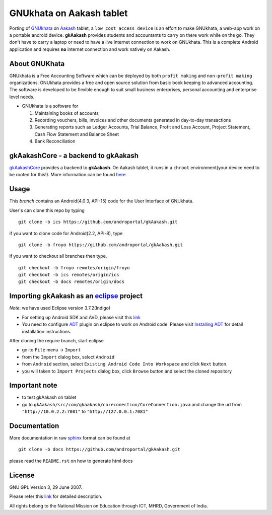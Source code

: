 =========================
GNUkhata on Aakash tablet
=========================

Porting of `GNUkhata <http://gnukhata.org/>`_ on `Aakash
<http://www.iitb.ac.in/AK/Aakash.htm>`_ tablet, a ``low cost access
device`` is an effort to make GNUkhata, a web-app work on a portable
android device. **gkAakash** provides students and accountants to
carry on there work while on the go. They don't have to carry a laptop
or need to have a live internet connection to work on GNUkhata. This
is a complete Android application and requires **no** internet
connection and work natively on Aakash.


About GNUKhata
--------------

GNUkhata is a Free Accounting Software which can be deployed by both
``profit making`` and ``non-profit making`` organizations. GNUkhata
provides a free and open source solution from basic book keeping to
advanced accounting. The software is developed to be flexible enough
to suit small business enterprises, personal accounting and enterprise
level needs.

- GNUkhata is a software for

  1. Maintaining books of accounts 
  2. Recording vouchers, bills, invoices and other documents
     generated in day-to-day transactions
  3. Generating reports such as Ledger Accounts, Trial Balance,
     Profit and Loss Account, Project Statement, Cash Flow
     Statement and Balance Sheet
  4. Bank Reconciliation


gkAakashCore - a backend to gkAakash
------------------------------------

`gkAakashCore <https://github.com/androportal/gkAakashCore>`_ provides
a backend to **gkAakash**. On Aakash tablet, it runs in a ``chroot``
environment(your device need to be rooted for this!). More information
can be found `here
<https://github.com/androportal/gkAakashCore/blob/master/README.rst>`_


Usage 
------

This `branch` contains an Android(4.0.3, API-15) code for the User Interface
of GNUkhata. 

User's can clone this repo by typing
::

   git clone -b ics https://github.com/androportal/gkAakash.git


if you want to clone code for Android(2.2, API-8), type
::

   git clone -b froyo https://github.com/androportal/gkAakash.git


if you want to checkout all branches then type,
::

   git checkout -b froyo remotes/origin/froyo
   git checkout -b ics remotes/origin/ics
   git checkout -b docs remotes/origin/docs
   

Importing gkAakash as an `eclipse <http://www.eclipse.org/>`_ project
---------------------------------------------------------------------
`Note`: we have used Eclipse version 3.7.2(Indigo)
 
- For setting up Android SDK and AVD, please visit this `link
  <http://developer.android.com/sdk/installing/index.html>`_
- You need to configure `ADT
  <http://developer.android.com/tools/sdk/eclipse-adt.html>`_ plugin
  on eclipse to work on Android code. Please visit `Installing ADT
  <http://developer.android.com/sdk/installing/installing-adt.html>`_
  for detail installation instructions.
  
 
After cloning the require branch, start eclipse

- go-to ``File`` menu -> ``Import``
- from the ``Import`` dialog box, select ``Android``
- from ``Android`` section, select ``Existing Android Code Into
  Workspace`` and click ``Next`` button.
- you will taken to ``Import Projects`` dialog box, click ``Browse``
  button and select the cloned repository

Important note
--------------

- to test gkAakash on tablet
- go to
  ``gkAakash/src/com/gkaakash/coreconection/CoreConnection.java`` and
  change the url from ``"http://10.0.2.2:7081"`` to
  ``"http://127.0.0.1:7081"``

Documentation
-------------

More documentation in raw `sphinx <http://sphinx.pocoo.org/>`_ format
can be found at 

::

   git clone -b docs https://github.com/androportal/gkAakash.git

please read the ``README.rst`` on how to generate html docs


License
-------

GNU GPL Version 3, 29 June 2007.

Please refer this `link <http://www.gnu.org/licenses/gpl-3.0.txt>`_
for detailed description.

All rights belong to the National Mission on
Education through ICT, MHRD, Government of India.
